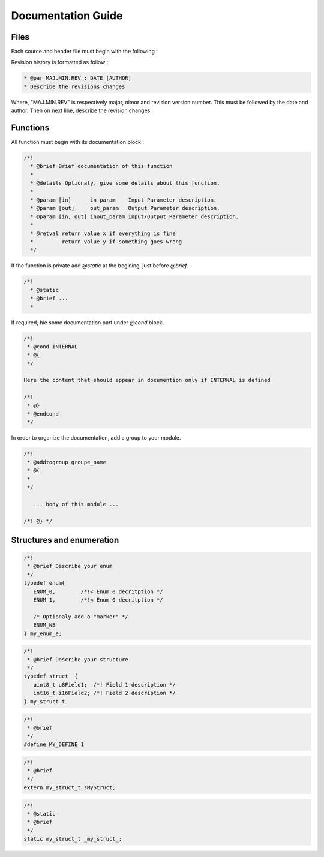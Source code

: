 
.. _documentation guide:

Documentation Guide
===================

Files
-----

Each source and header file must begin with the following :  

.. code-block:: 
   :linenos:

   /*!
     * @file filename.[c/h]
     * @brief A brief file description
     * 
     * @details Optionaly, describe details about this file
     *
     * @copyright 2022, Company Name, Inc.  All rights reserved.
     *
     * Redistribution and use in source and binary forms, with or without 
     * modification, are permitted (subject to the limitations in the disclaimer
     * below) provided that the following conditions are met:
     *    - Redistributions of source code must retain the above copyright notice,
     *      this list of conditions and the following disclaimer.
     *    - Redistributions in binary form must reproduce the above copyright 
     *      notice, this list of conditions and the following disclaimer in the 
     *      documentation and/or other materials provided with the distribution.
     *    - Neither the name of GRDF, Inc. nor the names of its contributors
     *      may be used to endorse or promote products derived from this software
     *      without specific prior written permission.
     *
     *
     * @par Revision history
     *
     * @par 1.0.0 : 2021/03/01 [ABC]
     * Initial version
     * 
     * @par 1.0.1 : 2022/03/01 [CBA]
     * Changes in function X to take into account the feature Z
     *
     */

Revision history is formatted as follow :

.. code-block:: 

   * @par MAJ.MIN.REV : DATE [AUTHOR]
   * Describe the revisions changes 

Where, "MAJ.MIN.REV" is respectively major, nimor and revision version number. 
This must be followed by the date and author. Then on next line, describe the revision changes.

Functions
---------

All function must begin with its documentation block :

.. code-block:: 

   /*!
     * @brief Brief documentation of this function
     *
     * @details Optionaly, give some details about this function.
     *
     * @param [in]      in_param    Input Parameter description.
     * @param [out]     out_param   Output Parameter description.
     * @param [in, out] inout_param Input/Output Parameter description.
     *
     * @retval return value x if everything is fine
     *         return value y if something goes wrong
     */

If the function is private add *@static* at the begining, just before *@brief*.

.. code-block:: 

   /*!
     * @static
     * @brief ...
     *

If required, hie some documentation part under *@cond* block. 

.. code-block:: 

   /*!
    * @cond INTERNAL
    * @{
    */
   
   Here the content that should appear in documention only if INTERNAL is defined
   
   /*!
    * @}
    * @endcond
    */

In order to organize the documentation, add a group to your module.

.. code-block:: 

   /*!
    * @addtogroup groupe_name
    * @{
    *
    */
      
      ... body of this module ...
      
   /*! @} */

Structures and enumeration
--------------------------

.. code-block:: 

   /*!
    * @brief Describe your enum 
    */
   typedef enum{
      ENUM_0,        /*!< Enum 0 decritption */
      ENUM_1,        /*!< Enum 0 decritption */
      
      /* Optionaly add a "marker" */
      ENUM_NB 
   } my_enum_e;


.. code-block:: 

   /*!
    * @brief Describe your structure
    */
   typedef struct  {
      uint8_t u8Field1;  /*! Field 1 description */
      int16_t i16Field2; /*! Field 2 description */
   } my_struct_t


.. code-block:: 

   /*!
    * @brief 
    */
   #define MY_DEFINE 1

.. code-block:: 

   /*!
    * @brief 
    */
   extern my_struct_t sMyStruct;


.. code-block:: 

   /*!
    * @static
    * @brief 
    */
   static my_struct_t _my_struct_;


.. *****************************************************************************
.. references

.. _`Doxygen`: https://www.doxygen.nl/manual/index.html
.. _`Doxygen Style`: https://www.doxygen.nl/manual/docblocks.html#specialblock
